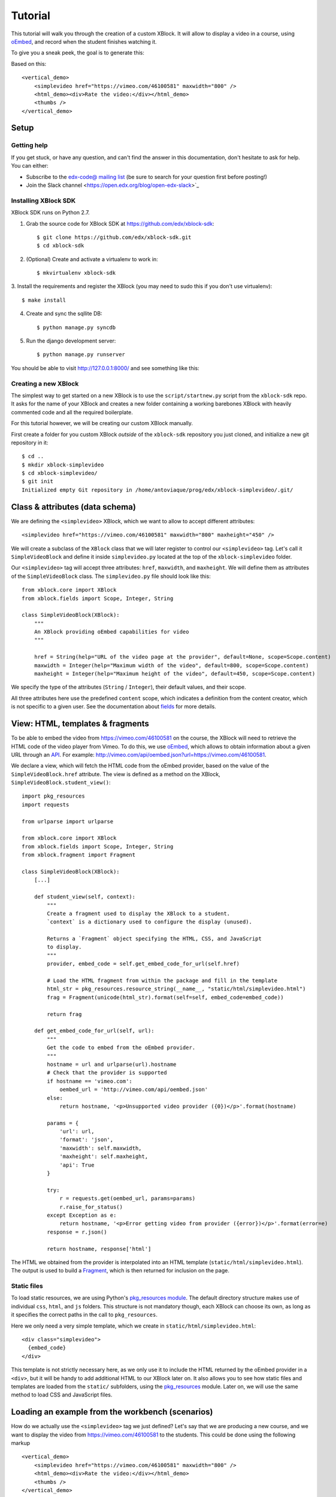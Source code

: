 ========
Tutorial
========

This tutorial will walk you through the creation of a custom XBlock. It will allow to display a
video in a course, using `oEmbed <http://oembed.com/>`_, and record when the student finishes
watching it.

To give you a sneak peek, the goal is to generate this:

.. image:: images/simplevideo_finished.png

Based on this: ::

    <vertical_demo>
        <simplevideo href="https://vimeo.com/46100581" maxwidth="800" />
        <html_demo><div>Rate the video:</div></html_demo>
        <thumbs />
    </vertical_demo>

Setup
=====

Getting help
------------

If you get stuck, or have any question, and can't find the answer in this documentation, don't
hesitate to ask for help. You can either:

* Subscribe to the `edx-code@ mailing list <https://groups.google.com/forum/#!forum/edx-code>`_
  (be sure to search for your question first before posting!)
* Join the Slack channel <https://open.edx.org/blog/open-edx-slack>`_

Installing XBlock SDK
---------------------

XBlock SDK runs on Python 2.7.

1. Grab the source code for XBlock SDK at https://github.com/edx/xblock-sdk: ::

    $ git clone https://github.com/edx/xblock-sdk.git
    $ cd xblock-sdk

2. (Optional) Create and activate a virtualenv to work in: ::

    $ mkvirtualenv xblock-sdk

3. Install the requirements and register the XBlock (you may need to
sudo this if you don't use virtualenv): ::

    $ make install

4. Create and sync the sqllite DB: ::

    $ python manage.py syncdb

5. Run the django development server: ::

    $ python manage.py runserver

You should be able to visit http://127.0.0.1:8000/ and see something
like this:

.. image:: images/workbench_home.png

Creating a new XBlock
---------------------

The simplest way to get started on a new XBlock is to use the ``script/startnew.py`` script from the
``xblock-sdk`` repo. It asks for the name of your XBlock and creates a new folder containing a
working barebones XBlock with heavily commented code and all the required boilerplate.

For this tutorial however, we will be creating our custom XBlock manually.

First create a folder for you custom XBlock *outside* of the ``xblock-sdk`` repository you just
cloned, and initialize a new git repository in it: ::

    $ cd ..
    $ mkdir xblock-simplevideo
    $ cd xblock-simplevideo/
    $ git init
    Initialized empty Git repository in /home/antoviaque/prog/edx/xblock-simplevideo/.git/

Class & attributes (data schema)
================================

We are defining the ``<simplevideo>`` XBlock, which we want to allow to accept different
attributes: ::

    <simplevideo href="https://vimeo.com/46100581" maxwidth="800" maxheight="450" />

We will create a subclass of the ``XBlock`` class that we will later register to control our
``<simplevideo>`` tag. Let's call it ``SimpleVideoBlock`` and define it inside
``simplevideo.py`` located at the top of the ``xblock-simplevideo`` folder.

Our ``<simplevideo>`` tag will accept three attributes: ``href``, ``maxwidth``, and
``maxheight``. We will define them as attributes of the ``SimpleVideoBlock`` class. The
``simplevideo.py`` file should look like this: ::

    from xblock.core import XBlock
    from xblock.fields import Scope, Integer, String

    class SimpleVideoBlock(XBlock):
        """
        An XBlock providing oEmbed capabilities for video
        """

        href = String(help="URL of the video page at the provider", default=None, scope=Scope.content)
        maxwidth = Integer(help="Maximum width of the video", default=800, scope=Scope.content)
        maxheight = Integer(help="Maximum height of the video", default=450, scope=Scope.content)

We specify the type of the attributes (``String`` / ``Integer``), their default values, and their
scope.

All three attributes here use the predefined ``content`` scope, which indicates a definition from
the content creator, which is not specific to a given user. See the documentation about `fields
<guide/xblock.html#fields>`_ for more details.

View: HTML, templates & fragments
=================================

To be able to embed the video from https://vimeo.com/46100581 on the course, the XBlock will need to
retrieve the HTML code of the video player from Vimeo. To do this, we use `oEmbed
<http://oembed.com/>`_, which allows to obtain information about a given URL through an `API
<https://developer.vimeo.com/apis/oembed>`_. For example:
http://vimeo.com/api/oembed.json?url=https://vimeo.com/46100581.

We declare a view, which will fetch the HTML code from the oEmbed provider, based on the value of
the ``SimpleVideoBlock.href`` attribute. The view is defined as a method on the XBlock,
``SimpleVideoBlock.student_view()``: ::

    import pkg_resources
    import requests

    from urlparse import urlparse

    from xblock.core import XBlock
    from xblock.fields import Scope, Integer, String
    from xblock.fragment import Fragment

    class SimpleVideoBlock(XBlock):
        [...]

        def student_view(self, context):
            """
            Create a fragment used to display the XBlock to a student.
            `context` is a dictionary used to configure the display (unused).

            Returns a `Fragment` object specifying the HTML, CSS, and JavaScript
            to display.
            """
            provider, embed_code = self.get_embed_code_for_url(self.href)

            # Load the HTML fragment from within the package and fill in the template
            html_str = pkg_resources.resource_string(__name__, "static/html/simplevideo.html")
            frag = Fragment(unicode(html_str).format(self=self, embed_code=embed_code))

            return frag

        def get_embed_code_for_url(self, url):
            """
            Get the code to embed from the oEmbed provider.
            """
            hostname = url and urlparse(url).hostname
            # Check that the provider is supported
            if hostname == 'vimeo.com':
                oembed_url = 'http://vimeo.com/api/oembed.json'
            else:
                return hostname, '<p>Unsupported video provider ({0})</p>'.format(hostname)

            params = {
                'url': url,
                'format': 'json',
                'maxwidth': self.maxwidth,
                'maxheight': self.maxheight,
                'api': True
            }

            try:
                r = requests.get(oembed_url, params=params)
                r.raise_for_status()
            except Exception as e:
                return hostname, '<p>Error getting video from provider ({error})</p>'.format(error=e)
            response = r.json()

            return hostname, response['html']

The HTML we obtained from the provider is interpolated into an HTML template
(``static/html/simplevideo.html``). The output is used to build a `Fragment <guide/fragment.html>`_,
which is then returned for inclusion on the page.

Static files
------------

To load static resources, we are using Python's `pkg_resources module
<http://pythonhosted.org/distribute/pkg_resources.html>`_. The default directory structure makes use
of individual ``css``, ``html``, and ``js`` folders. This structure is not mandatory though, each
XBlock can choose its own, as long as it specifies the correct paths in the call to
``pkg_resources``.

Here we only need a very simple template, which we create in ``static/html/simplevideo.html``: ::

    <div class="simplevideo">
      {embed_code}
    </div>

This template is not strictly necessary here, as we only use it to include the HTML returned by the
oEmbed provider in a ``<div>``, but it will be handy to add additional HTML to our XBlock later
on. It also allows you to see how static files and templates are loaded from the
``static/`` subfolders, using the `pkg_resources
<http://pythonhosted.org/distribute/pkg_resources.html>`_ module. Later on, we will use the same
method to load CSS and JavaScript files.

Loading an example from the workbench (scenarios)
=================================================

How do we actually use the ``<simplevideo>`` tag we just defined? Let's say that we are producing a
new course, and we want to display the video from https://vimeo.com/46100581 to the students. This
could be done using the following markup ::

    <vertical_demo>
        <simplevideo href="https://vimeo.com/46100581" maxwidth="800" />
        <html_demo><div>Rate the video:</div></html_demo>
        <thumbs />
    </vertical_demo>

This is how courses are built - such markup constitute the basic static building block for course
content. The instructor combines different XBlocks like this, to eventually have the whole course
described in a XBlock document tree.

Here, we display three elements, aligned vertically using the ``<vertical_demo>`` XBlock. First
there is our video, using the ``<simplevideo>`` tag, then an HTML ``<div>`` tag, and then a
``<thumbs>`` XBlock, to let the students rate the video by clicking on thumbs (up/down).

Where this markup would be specified is actually independent from XBlock - the instantiation of
XBlocks and the call of block methods/views is performed by a *runtime*. However, the workbench
provides a quick way to load a set of "usages" (individual instances of XBlocks) in a scenario. To
define a scenario for the workbench, add the following method to the ``SimpleVideoBlock`` class: ::

    @staticmethod
    def workbench_scenarios():
        """A canned scenario for display in the workbench."""
        return [
            ("simple video",
            """
            <vertical_demo>
                <simplevideo href="https://vimeo.com/46100581" maxwidth="800" />
                <html_demo><div>Rate the video:</div></html_demo>
                <thumbs />
            </vertical_demo>
            """)
        ]

The attributes, like ``href``, are mapped to attributes of the XBlock class and automatically
initialized to the provided value. It allows you to specify which video should be displayed in this
particular scenario.

Registering an XBlock (entry point)
===================================

XBlocks are loaded dynamically as plugins, using the `entry_points mechanism of setuptools
<http://pythonhosted.org/distribute/setuptools.html#dynamic-discovery-of-services-and-plugins>`_. XBlocks
are registered by looking up entry points with the name ``xblock.v1``. The workbench will call the
``workbench_scenarios()`` method on each registered XBlock, to populate the list of scenarios
displayed on its homepage.

Create the following ``setup.py`` file at the root of the ``xblock-simplevideo`` folder: ::

    from setuptools import setup

    setup(
        name='xblock-simplevideo',
        version='0.1',
        description='SimpleVideo XBlock Tutorial Sample',
        py_modules=['simplevideo'],
        install_requires=['XBlock'],
        entry_points={
            'xblock.v1': [
                'simplevideo = simplevideo:SimpleVideoBlock',
            ]
        }
    )

Then create the file ``requirements.txt`` to allow to register the package, as well as automatically
install other dependencies such as the ``requests`` module we use to query the oEmbed provider: ::

    requests
    -e .

The ``-e .`` option tells to always use the latest files from the development directory, instead of
packaging the files when you run the command.

Then run ``pip`` to register the ``xblock-simplevideo`` package and allow XBlock to find the entry
point. If you installed ``xblock-sdk`` into a virtual environment, you need to run ``pip`` in the
same virtual environment. ::

    $ pip install -r requirements.txt

Now (re)start the workbench server: ::

    $ cd ../xblock-sdk
    $ python manage.py runserver

You should see the new *"simple video"* scenario appearing in the list from http://localhost:8000/
(highlighted in yellow on the screenshot):

.. image:: images/workbench_home_simplevideo.png

When you click it, you should see the video appearing, along with the thumb block to rate the video:

.. image:: images/simplevideo_scenario1.png

Adding CSS styling
==================

Let's say we want to add a small margin above and below every video. We'll do this with CSS. Create
the file ``static/css/simplevideo.css`` and put the following code in it: ::

    .simplevideo {
        margin: 20px 0;
    }

Then edit the ``SimpleVideoBlock.student_view()`` method: ::

    class SimpleVideoBlock(XBlock):
        [...]

        def student_view(self, context):
            [...]
            provider, embed_code = self.get_embed_code_for_url(self.href)

            # Load the HTML fragment from within the package and fill in the template
            html_str = pkg_resources.resource_string(__name__, "static/html/simplevideo.html")
            frag = Fragment(unicode(html_str).format(self=self, embed_code=embed_code))

            # Load CSS
            css_str = pkg_resources.resource_string(__name__, "static/css/simplevideo.css")
            frag.add_css(unicode(css_str))

            return frag

Reload http://localhost:8000/scenario/simplevideo.0/. Tada! You should now see bigger margins on the
top & bottom of the video.

JavaScript & Ajax calls
=======================

Now, something fancier. We want to keep track of whether a student has finished watching the video -
and if he did, how many times. We'll use JavaScript to make an Ajax call to the server when the
video is finished. For this, we load both Vimeo's JavaScript API library (`Froogaloop
<https://github.com/vimeo/player-api/tree/master/javascript>`_), as well as our own JavaScript file,
``static/js/simplevideo.js``: ::

    class SimpleVideoBlock(XBlock):
        [...]
        def student_view(self, context):
            [...]
            # Load CSS
            css_str = pkg_resources.resource_string(__name__, "static/css/simplevideo.css")
            frag.add_css(unicode(css_str))

            # Load JS
            if provider == 'vimeo.com':
                # Load the Froogaloop library from vimeo CDN.
                frag.add_javascript_url("//f.vimeocdn.com/js/froogaloop2.min.js")
                js_str = pkg_resources.resource_string(__name__, "static/js/simplevideo.js")
                frag.add_javascript(unicode(js_str))
                frag.initialize_js('SimpleVideoBlock')

            return frag

Update the template we created before to display the number of times the student has finished
watching the video: ::

    <div class="simplevideo">
      {embed_code}
      <div class="status">Watched <span class="watched-count">{self.watched_count}</span> time(s).
    </div>

Create the ``static/js/simplevideo.js`` file: ::

    function SimpleVideoBlock(runtime, element) {
        var iframe = $('.simplevideo iframe'),
            player = $f(iframe[0]),
            watched_status = $('.simplevideo .status .watched-count');

        function on_finish(id) {
            $.ajax({
                type: "POST",
                url: runtime.handlerUrl(element, 'mark_as_watched'),
                data: JSON.stringify({watched: true}),
                success: function(result) {
                    watched_status.text(result.watched_count);
                }
            });
        }

        player.addEvent('ready', function() {
            player.addEvent('finish', on_finish);
        });
    }

Here we:

* Locate the ``iframe``,
* Pass it to the Froogaloop library to get the ``player`` object,
* Capture ``finish`` events from the ``player`` once it is ready,
* Make an Ajax call to the ``SimpleVideoBlock.mark_as_watched()`` method when it is fired (we obtain
  the URL for the Ajax call through the ``runtime.handlerUrl()`` method)

Also notice that:

* The ``SimpleVideoBlock.mark_as_watched()`` method gets the data passed to the Ajax call,
  deserialized.
* The ``success()`` callback is passed the return value from the ``mark_as_watched()`` method.
* The ``watched_count`` attribute from the returned result is used to update a new field,
  ``$('.simplevideo .status .watched-count')``.

And finally, add the ``mark_as_watched()`` method to the XBlock, along with a new ``watched_count``
attribute, which will store the number of times the user has completed watching the video: ::

    class SimpleVideoBlock(XBlock):
        [...]
        watched_count = Integer(help="The number of times the student watched the video", default=0, scope=Scope.user_state)
        [...]

        @XBlock.json_handler
        def mark_as_watched(self, data, suffix=''):
            """
            Called upon completion of the video.
            """
            if data.get('watched'):
                self.watched_count += 1

            return {'watched_count': self.watched_count}

You should now be seeing something like this after you watch the video a couple of times:

.. image:: images/simplevideo_finished.png

Deploying to edx-platform
=========================

To use the ``SimpleVideoBlock`` in the Studio and LMS, there are three things you need to do:

1. Make sure the ``ALLOW_ALL_ADVANCED_COMPONENTS`` feature flag is set to ``True``;
2. Install ``xblock-simplevideo`` into the virtual environment you are running the studio from;
3. In the Studio, got to `Settings -> Advanced Settings` and add ``"simplevideo"`` to
   the ``advanced_modules`` list.

Assuming you are running edX from the devstack, this is how you can do this:

1. ``ALLOW_ALL_ADVANCED_COMPONENTS`` is set to ``True`` by default in the devstack environment,
   so this part is already taken care of.

2. The easiest way to do this is to make your local folder containing the simplevideo code
   available to the devstack machine. You can do that by adding the following line to your
   ``Vagrantfile`` and restarting the machine: ::

    config.vm.synced_folder "/path/to/xblock-simplevideo", "/edx/xblock-simplevideo", create: true, nfs: true

   Then SSH into the devstack machine and install ``xblock-simplevideo`` to the edxapp
   environment using ``pip``: ::

    $ sudo su edxapp
    $ cd /edx/xblock-simplevideo
    $ pip install -r requirements.txt

3. Restart the Studio, navigate to `Settings -> Advanced Settings` in your course,
   and set the ``advanced_modules`` field to ``["simplevideo"]``.

You should now be able to see an "advanced" button under "Add New Component" when you are
editing a unit. If you click the button, you will be able to add the "simplevideo" XBlock
to your course.

.. image:: images/simplevideo_studio.png

At this point, the block is unusable because there is no way to set the ``href``, ``maxwidth``,
and ``maxheight`` attributes. We need to implement the studio view to be able to set the
attributes through the Studio UI.

The Studio view
===============

To implement the edit UI, we need add the ``studio_view`` method to the ``SimpleVideoBlock``
class: ::

    def studio_view(self, context):
        """
        Create a fragment used to display the edit view in the Studio.
        """
        html_str = pkg_resources.resource_string(__name__, "static/html/simplevideo_edit.html")
        href = self.href or ''
        frag = Fragment(unicode(html_str).format(href=href, maxwidth=self.maxwidth, maxheight=self.maxheight))

        return frag

The ``studio_view`` method looks similar to the ``student_view`` method. It constructs a fragment
from a static template. The ``static/html/simplevideo_edit.html`` template contains the form the is
displayed to the user when editing the block in the Studio: ::

    <div class="wrapper-comp-settings is-active editor-with-buttons" id="settings-tab">
      <ul class="list-input settings-list">
        <li class="field comp-setting-entry is-set">
          <div class="wrapper-comp-setting">
            <label class="label setting-label" for="href">Video URL</label>
            <input class="input setting-input" name="href" id="href" value="{href}" type="text" />
          </div>
          <span class="tip setting-help">Example: https://vimeo.com/46100581</span>
        </li>
        <li class="field comp-setting-entry is-set">
          <div class="wrapper-comp-setting">
            <label class="label setting-label" for="maxwidth">Max Width</label>
            <input class="input setting-input" name="maxwidth" id="maxwidth" value="{maxwidth}" type="text" />
          </div>
          <span class="tip setting-help">Maximum width of the video player.</span>
        </li>
        <li class="field comp-setting-entry is-set">
          <div class="wrapper-comp-setting">
            <label class="label setting-label" for="maxheight">Max Height</label>
            <input class="input setting-input" name="maxheight" id="maxheight" value="{maxheight}" type="text" />
          </div>
          <span class="tip setting-help">Maximum height of the video player.</span>
        </li>
      </ul>
      <div class="xblock-actions">
        <ul>
          <li class="action-item">
            <a href="#" class="button action-primary save-button">Save</a>
          </li>
          <li class="action-item">
            <a href="#" class="button cancel-button">Cancel</a>
          </li>
        </ul>
      </div>
    </div>

We used some common Studio CSS classes to style the form so that it looks consistent
with the rest of the Studio.

At this point you should be able to see the form when clicking the "edit" button
on the simplevideo block.

.. image:: images/simplevideo_studio_edit.png

The "Save" button doesn't do anything yet. In order to get it to actually save the
attributes, we need to add another JSON handler function to the ``SimpleVideoBlock``
class and add some JavaScript to wire it up.

Let's call the JSON handler ``studio_submit``. It simply sets the attributes to the values
it receives in the POST request. It would be good to have some validation logic in
place, but we'll keep it simple for the tutorial: ::

    @XBlock.json_handler
    def studio_submit(self, data, suffix=''):
        """
        Called when submitting the form in Studio.
        """
        self.href = data.get('href')
        self.maxwidth = data.get('maxwidth')
        self.maxheight = data.get('maxheight')

        return {'result': 'success'}

The ``static/js/simplevideo_edit.js`` JavaScript file should look like this: ::


    function SimpleVideoEditBlock(runtime, element) {
      $(element).find('.save-button').bind('click', function() {
        var handlerUrl = runtime.handlerUrl(element, 'studio_submit');
        var data = {
          href: $(element).find('input[name=href]').val(),
          maxwidth: $(element).find('input[name=maxwidth]').val(),
          maxheight: $(element).find('input[name=maxheight]').val()
        };
        runtime.notify('save', {state: 'start'});
        $.post(handlerUrl, JSON.stringify(data)).done(function(response) {
          runtime.notify('save', {state: 'end'});
        });
      });

      $(element).find('.cancel-button').bind('click', function() {
        runtime.notify('cancel', {});
      });
    }

We attach a click listener that POSTs the attribute values to our JSON handler
when clicking the "Save" button. Just before POSTing the data, we call
``runtime.notify('save', {state: 'start'})``, and then call the same function again with
``{state: 'end'}`` when the requests completes. The first invocation closes the modal window with
the form and displays a "Saving..." message in the Studio. The second invocation hides the message
and reloads the block view.

We also attach a click listener to the cancel button, which calls ``runtime.notify('cancel', {})``
which causes the modal window with the form to close.

We need to add the JavaScript to the fragment that is returned from the `studio_view` method: ::

    def studio_view(self, context):
        """
        Create a fragment used to display the edit view in the Studio.
        """
        html_str = pkg_resources.resource_string(__name__, "static/html/simplevideo_edit.html")
        href = self.href or ''
        frag = Fragment(unicode(html_str).format(href=href, maxwidth=self.maxwidth, maxheight=self.maxheight))

        js_str = pkg_resources.resource_string(__name__, "static/js/simplevideo_edit.js")
        frag.add_javascript(unicode(js_str))
        frag.initialize_js('SimpleVideoEditBlock')

        return frag

The simplevideo block is now fully functional.

Source repository
=================

A repository containing the code from this tutorial can be found at
https://github.com/open-craft/xblock-simplevideo.
